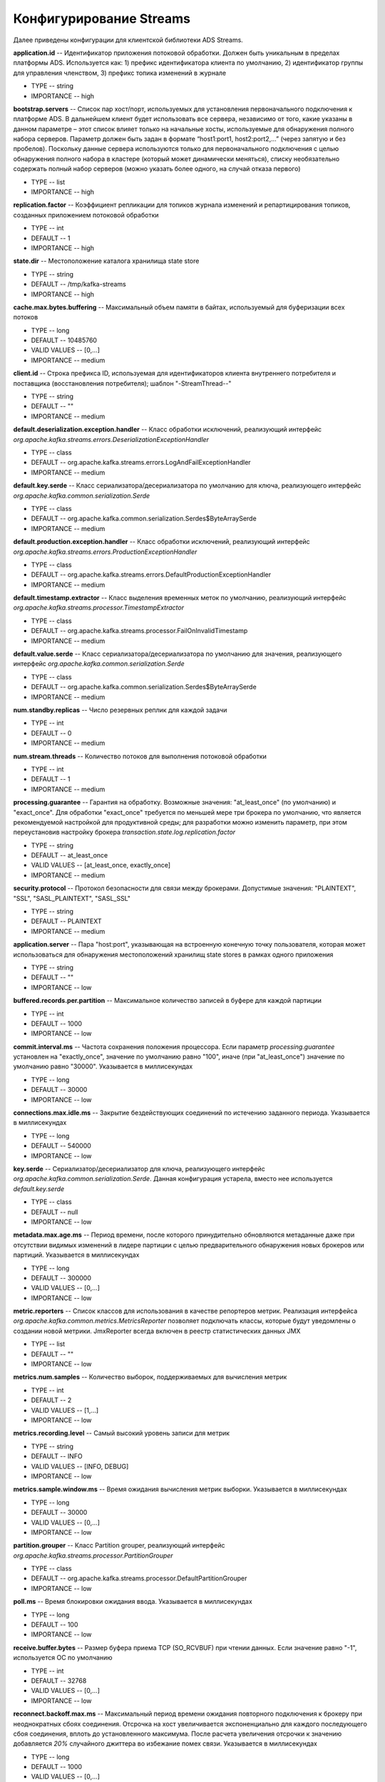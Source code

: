 Конфигурирование Streams
=========================

Далее приведены конфигурации для клиентской библиотеки ADS Streams.

**application.id** -- Идентификатор приложения потоковой обработки. Должен быть уникальным в пределах платформы ADS. Используется как: 1) префикс идентификатора клиента по умолчанию, 2) идентификатор группы для управления членством, 3) префикс топика изменений в журнале

+ TYPE -- string
+ IMPORTANCE -- high

**bootstrap.servers** -- Список пар хост/порт, используемых для установления первоначального подключения к платформе ADS. В дальнейшем клиент будет использовать все сервера, независимо от того, какие указаны в данном параметре – этот список влияет только на начальные хосты, используемые для обнаружения полного набора серверов. Параметр должен быть задан в формате “host1:port1, host2:port2,...” (через запятую и без пробелов). Поскольку данные сервера используются только для первоначального подключения с целью обнаружения полного набора в кластере (который может динамически меняться), списку необязательно содержать полный набор серверов (можно указать более одного, на случай отказа первого)

+ TYPE -- list
+ IMPORTANCE -- high

**replication.factor** -- Коэффициент репликации для топиков журнала изменений и репартицирования топиков, созданных приложением потоковой обработки

+ TYPE -- int
+ DEFAULT -- 1
+ IMPORTANCE -- high

**state.dir** -- Местоположение каталога хранилища state store

+ TYPE -- string
+ DEFAULT -- /tmp/kafka-streams
+ IMPORTANCE -- high

**cache.max.bytes.buffering** -- Максимальный объем памяти в байтах, используемый для буферизации всех потоков

+ TYPE -- long
+ DEFAULT -- 10485760
+ VALID VALUES -- [0,...]
+ IMPORTANCE -- medium

**client.id** -- Строка префикса ID, используемая для идентификаторов клиента внутреннего потребителя и поставщика (восстановления потребителя); шаблон "-StreamThread--"

+ TYPE -- string
+ DEFAULT -- ""
+ IMPORTANCE -- medium

**default.deserialization.exception.handler** -- Класс обработки исключений, реализующий интерфейс *org.apache.kafka.streams.errors.DeserializationExceptionHandler*

+ TYPE -- class
+ DEFAULT -- org.apache.kafka.streams.errors.LogAndFailExceptionHandler
+ IMPORTANCE -- medium

**default.key.serde** -- Класс сериализатора/десериализатора по умолчанию для ключа, реализующего интерфейс *org.apache.kafka.common.serialization.Serde*

+ TYPE -- class
+ DEFAULT -- org.apache.kafka.common.serialization.Serdes$ByteArraySerde
+ IMPORTANCE -- medium

**default.production.exception.handler** -- Класс обработки исключений, реализующий интерфейс *org.apache.kafka.streams.errors.ProductionExceptionHandler*

+ TYPE -- class
+ DEFAULT -- org.apache.kafka.streams.errors.DefaultProductionExceptionHandler
+ IMPORTANCE -- medium

**default.timestamp.extractor** -- Класс выделения временных меток по умолчанию, реализующий интерфейс *org.apache.kafka.streams.processor.TimestampExtractor*

+ TYPE -- class
+ DEFAULT -- org.apache.kafka.streams.processor.FailOnInvalidTimestamp
+ IMPORTANCE -- medium

**default.value.serde** -- Класс сериализатора/десериализатора по умолчанию для значения, реализующего интерфейс *org.apache.kafka.common.serialization.Serde*

+ TYPE -- class
+ DEFAULT -- org.apache.kafka.common.serialization.Serdes$ByteArraySerde
+ IMPORTANCE -- medium

**num.standby.replicas** -- Число резервных реплик для каждой задачи

+ TYPE -- int
+ DEFAULT -- 0
+ IMPORTANCE -- medium

**num.stream.threads** -- Количество потоков для выполнения потоковой обработки

+ TYPE -- int
+ DEFAULT -- 1
+ IMPORTANCE -- medium

**processing.guarantee** -- Гарантия на обработку. Возможные значения: "at_least_once" (по умолчанию) и "exact_once". Для обработки "exact_once" требуется по меньшей мере три брокера по умолчанию, что является рекомендуемой настройкой для продуктивной среды; для разработки можно изменить параметр, при этом переустановив настройку брокера *transaction.state.log.replication.factor*

+ TYPE -- string
+ DEFAULT -- at_least_once
+ VALID VALUES -- [at_least_once, exactly_once]
+ IMPORTANCE -- medium

**security.protocol** -- Протокол безопасности для связи между брокерами. Допустимые значения: "PLAINTEXT", "SSL", "SASL_PLAINTEXT", "SASL_SSL"

+ TYPE -- string
+ DEFAULT -- PLAINTEXT
+ IMPORTANCE -- medium

**application.server** -- Пара "host:port", указывающая на встроенную конечную точку пользователя, которая может использоваться для обнаружения местоположений хранилищ state stores в рамках одного приложения

+ TYPE -- string
+ DEFAULT -- ""
+ IMPORTANCE -- low

**buffered.records.per.partition** -- Максимальное количество записей в буфере для каждой партиции

+ TYPE -- int
+ DEFAULT -- 1000
+ IMPORTANCE -- low

**commit.interval.ms** -- Частота сохранения положения процессора. Если параметр *processing.guarantee* установлен на "exactly_once", значение по умолчанию равно "100", иначе (при "at_least_once") значение по умолчанию равно "30000". Указывается в миллисекундах

+ TYPE -- long
+ DEFAULT -- 30000
+ IMPORTANCE -- low

**connections.max.idle.ms** -- Закрытие бездействующих соединений по истечению заданного периода. Указывается в миллисекундах

+ TYPE -- long
+ DEFAULT -- 540000
+ IMPORTANCE -- low

**key.serde** -- Сериализатор/десериализатор для ключа, реализующего интерфейс *org.apache.kafka.common.serialization.Serde*. Данная конфигурация устарела, вместо нее используется *default.key.serde*

+ TYPE -- class
+ DEFAULT -- null
+ IMPORTANCE -- low

**metadata.max.age.ms** -- Период времени, после которого принудительно обновляются метаданные даже при отсутствии видимых изменений в лидере партиции с целью предварительного обнаружения новых брокеров или партиций. Указывается в миллисекундах

+ TYPE -- long
+ DEFAULT -- 300000
+ VALID VALUES -- [0,...]
+ IMPORTANCE -- low

**metric.reporters** -- Список классов для использования в качестве репортеров метрик. Реализация интерфейса *org.apache.kafka.common.metrics.MetricsReporter* позволяет подключать классы, которые будут уведомлены о создании новой метрики. JmxReporter всегда включен в реестр статистических данных JMX

+ TYPE -- list
+ DEFAULT -- ""
+ IMPORTANCE -- low

**metrics.num.samples** -- Количество выборок, поддерживаемых для вычисления метрик

+ TYPE -- int
+ DEFAULT -- 2
+ VALID VALUES -- [1,...]
+ IMPORTANCE -- low

**metrics.recording.level** -- Самый высокий уровень записи для метрик

+ TYPE -- string
+ DEFAULT -- INFO
+ VALID VALUES -- [INFO, DEBUG]
+ IMPORTANCE -- low

**metrics.sample.window.ms** -- Время ожидания вычисления метрик выборки. Указывается в миллисекундах

+ TYPE -- long
+ DEFAULT -- 30000
+ VALID VALUES -- [0,...]
+ IMPORTANCE -- low

**partition.grouper** -- Класс Partition grouper, реализующий интерфейс *org.apache.kafka.streams.processor.PartitionGrouper*

+ TYPE -- class
+ DEFAULT -- org.apache.kafka.streams.processor.DefaultPartitionGrouper
+ IMPORTANCE -- low

**poll.ms** -- Время блокировки ожидания ввода. Указывается в миллисекундах

+ TYPE -- long
+ DEFAULT -- 100
+ IMPORTANCE -- low

**receive.buffer.bytes** -- Размер буфера приема TCP (SO_RCVBUF) при чтении данных. Если значение равно "-1", используется ОС по умолчанию

+ TYPE -- int
+ DEFAULT -- 32768
+ VALID VALUES -- [0,...]
+ IMPORTANCE -- low

**reconnect.backoff.max.ms** -- Максимальный период времени ожидания повторного подключения к брокеру при неоднократных сбоях соединения. Отсрочка на хост увеличивается экспоненциально для каждого последующего сбоя соединения, вплоть до установленного максимума. После расчета увеличения отсрочки к значению добавляется *20%* случайного джиттера во избежание помех связи. Указывается в миллисекундах

+ TYPE -- long
+ DEFAULT -- 1000
+ VALID VALUES -- [0,...]
+ IMPORTANCE -- low

**reconnect.backoff.ms** -- Базовый период времени ожидания повторного подключения к хосту. Позволяет избегать многократного подключения к узлу в узком цикле. Данная отсрочка применяется ко всем попыткам подключения клиента к брокеру. Указывается в миллисекундах

+ TYPE -- long
+ DEFAULT -- 50
+ VALID VALUES -- [0,...]
+ IMPORTANCE -- low

**request.timeout.ms** -- Максимальное время ожидания клиентом ответа на запрос. Если ответ не получен до истечения установленного значения, клиент повторно отправляет запрос при необходимости. Указывается в миллисекундах

+ TYPE -- int
+ DEFAULT -- 40000
+ VALID VALUES -- [0,...]
+ IMPORTANCE -- low

**retries** -- Установка значения больше нуля приводит к тому, что клиент переотправляет любую запись, передача которой завершается с временной ошибкой

+ TYPE -- int
+ DEFAULT -- 0
+ VALID VALUES -- [0,...,2147483647]
+ IMPORTANCE -- low

**retry.backoff.ms** -- Время ожидания перед повторной попыткой отправки неудавшегося запроса в партицию топика. Позволяет избежать неоднократной отправки запросов в сжатом цикле. Указывается в миллисекундах

+ TYPE -- long
+ DEFAULT -- 100
+ VALID VALUES -- [0,...]
+ IMPORTANCE -- low

**rocksdb.config.setter** -- Класс или имя класса установщика конфигурации базы данных Rocks, реализующий интерфейс *org.apache.kafka.streams.state.RocksDBConfigSetter*

+ TYPE -- class
+ DEFAULT -- null
+ IMPORTANCE -- low

**send.buffer.bytes** -- Размер буфера отправки TCP (SO_SNDBUF) при отправке данных. Если значение равно "-1", используется ОС по умолчанию

+ TYPE -- int
+ DEFAULT -- 131072
+ VALID VALUES -- [0,...]
+ IMPORTANCE -- low

**state.cleanup.delay.ms** -- Время ожидания перед удалением state каталогов после перемещения партиции. Удаляются только state каталоги, которые не были изменены. Указывается в миллисекундах

+ TYPE -- long
+ DEFAULT -- 600000
+ IMPORTANCE -- low

**timestamp.extractor** -- Класс выделения временных меток, реализующий интерфейс *org.apache.kafka.streams.processor.TimestampExtractor*. Данная конфигурация устарела, вместо нее используется *default.timestamp.extractor*

+ TYPE -- class
+ DEFAULT -- null
+ IMPORTANCE -- low

**value.serde** -- Класс сериализатора/десериализатора для значения, реализующего интерфейс *org.apache.kafka.common.serialization.Serde*. Данная конфигурация устарела, вместо нее используется *ddefault.value.serde*

+ TYPE -- class
+ DEFAULT -- null
+ IMPORTANCE -- low

**windowstore.changelog.additional.retention.ms** -- Добавление *maintainMs* с целью исключения риска преждевременного удаления данных из журнала. Позволяет осуществлять отставание часов. По умолчанию устанавливается 1 день. Указывается в миллисекундах

+ TYPE -- long
+ DEFAULT -- 86400000
+ IMPORTANCE -- low

**zookeeper.connect** -- Соединение строки для управления топиками ADS через Zookeeper. Конфигурация устарела и игнорируется, поскольку Streams API больше не использует Zookeeper

+ TYPE -- string
+ DEFAULT -- ""
+ IMPORTANCE -- low


